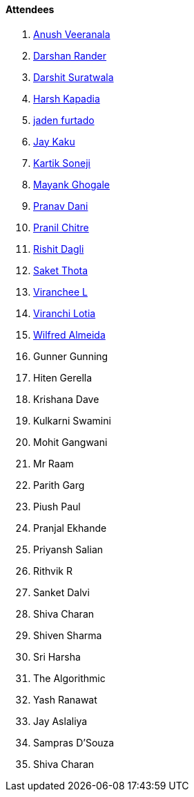==== Attendees

. link:https://www.linkedin.com/in/junnu8[Anush Veeranala^]
. link:https://twitter.com/SirusTweets[Darshan Rander^]
. link:https://twitter.com/DSdatsme[Darshit Suratwala^]
. link:https://twitter.com/harshgkapadia[Harsh Kapadia^]
. link:https://twitter.com/furtado_jaden[jaden furtado^]
. link:https://twitter.com/kaku_jay[Jay Kaku^]
. link:https://twitter.com/KartikSoneji_[Kartik Soneji^]
. link:https://twitter.com/mayankghogale[Mayank Ghogale^]
. link:https://twitter.com/PranavDani3[Pranav Dani^]
. link:https://twitter.com/devout_coder[Pranil Chitre^]
. link:https://twitter.com/rishit_dagli[Rishit Dagli^]
. link:https://twitter.com/_SaketThota[Saket Thota^]
. link:https://twitter.com/code_magician[Viranchee L^]
. link:https://twitter.com/code_magician[Viranchi Lotia^]
. link:https://twitter.com/WilfredAlmeida_[Wilfred Almeida^]
. Gunner Gunning
. Hiten Gerella
. Krishana Dave
. Kulkarni Swamini
. Mohit Gangwani
. Mr Raam
. Parith Garg
. Piush Paul
. Pranjal Ekhande
. Priyansh Salian
. Rithvik R
. Sanket Dalvi
. Shiva Charan
. Shiven Sharma
. Sri Harsha
. The Algorithmic
. Yash Ranawat
. Jay Aslaliya
. Sampras D'Souza
. Shiva Charan
